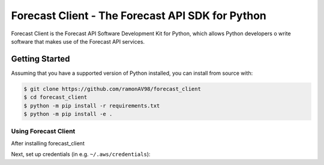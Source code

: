 ========================================
Forecast Client - The Forecast API SDK for Python
========================================

Forecast Client is the Forecast API Software Development Kit for Python, which allows
Python developers o write software that makes use of the Forecast API services.

Getting Started
---------------
Assuming that you have a supported version of Python installed, you can install
from source with:

.. code-block:: sh

    $ git clone https://github.com/ramonAV98/forecast_client
    $ cd forecast_client
    $ python -m pip install -r requirements.txt
    $ python -m pip install -e .


Using Forecast Client
~~~~~~~~~~~~~~~~~~~~~
After installing forecast_client

Next, set up credentials (in e.g. ``~/.aws/credentials``):



